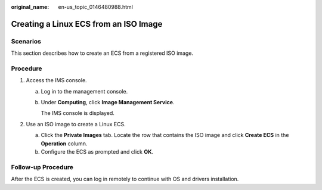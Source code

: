 :original_name: en-us_topic_0146480988.html

.. _en-us_topic_0146480988:

Creating a Linux ECS from an ISO Image
======================================

Scenarios
---------

This section describes how to create an ECS from a registered ISO image.

Procedure
---------

#. Access the IMS console.

   a. Log in to the management console.

   b. Under **Computing**, click **Image Management Service**.

      The IMS console is displayed.

#. Use an ISO image to create a Linux ECS.

   a. Click the **Private Images** tab. Locate the row that contains the ISO image and click **Create ECS** in the **Operation** column.
   b. Configure the ECS as prompted and click **OK**.

Follow-up Procedure
-------------------

After the ECS is created, you can log in remotely to continue with OS and drivers installation.
